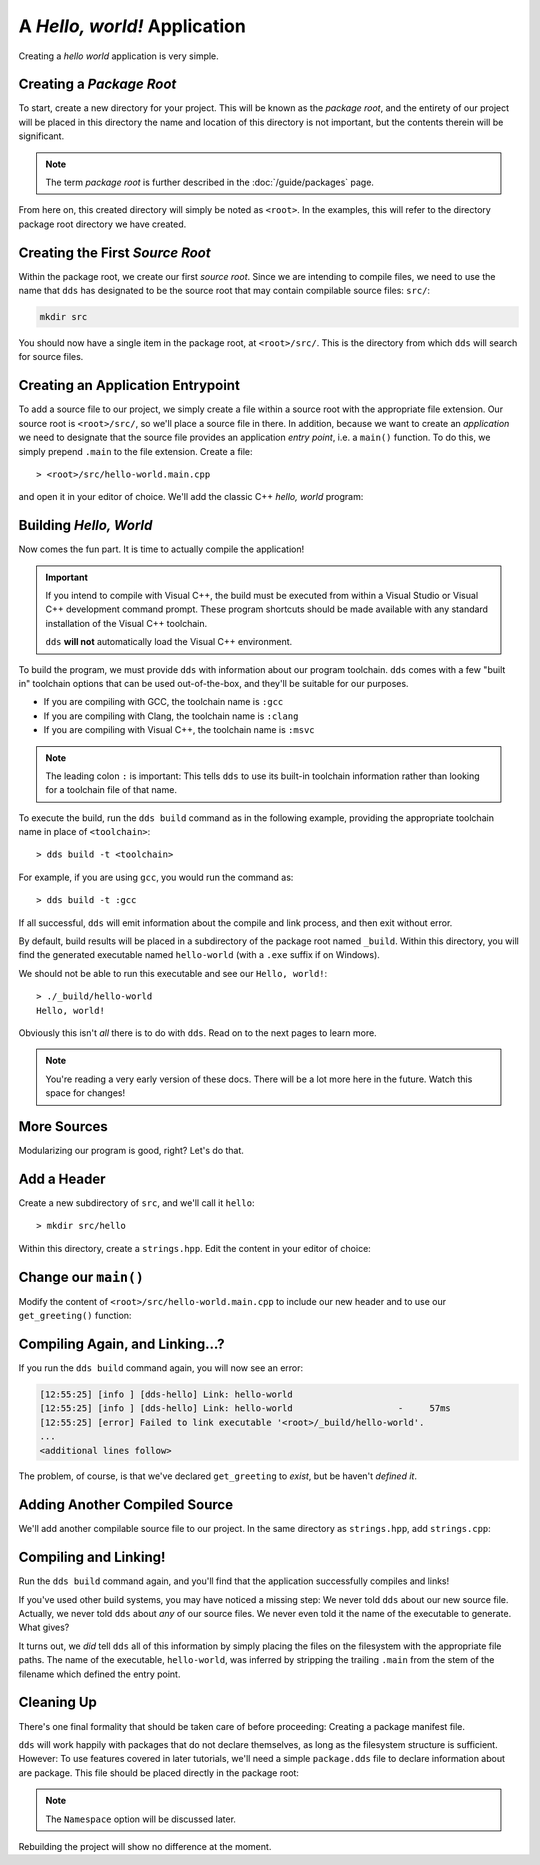 A *Hello, world!* Application
#############################

Creating a *hello world* application is very simple.


Creating a *Package Root*
*************************

To start, create a new directory for your project. This will be known as the
*package root*, and the entirety of our project will be placed in this
directory the name and location of this directory is not important, but the
contents therein will be significant.

.. note::
   The term *package root* is further described in the :doc:`/guide/packages` page.

From here on, this created directory will simply be noted as ``<root>``. In
the examples, this will refer to the directory package root directory we have
created.


Creating the First *Source Root*
********************************

Within the package root, we create our first *source root*. Since we are
intending to compile files, we need to use the name that ``dds`` has designated
to be the source root that may contain compilable source files: ``src/``:

.. code-block:: bash

   mkdir src

You should now have a single item in the package root, at ``<root>/src/``. This
is the directory from which ``dds`` will search for source files.


Creating an Application Entrypoint
**********************************

To add a source file to our project, we simply create a file within a source
root with the appropriate file extension. Our source root is ``<root>/src/``,
so we'll place a source file in there. In addition, because we want to create
an *application* we need to designate that the source file provides an
application *entry point*, i.e. a ``main()`` function. To do this, we simply
prepend ``.main`` to the file extension. Create a file::

> <root>/src/hello-world.main.cpp

and open it in your editor of choice. We'll add the classic C++ *hello, world*
program:

.. code-block:: c++
    :linenos:
    :caption: ``<root>/src/hello-world.main.cpp``

    #include <iostream>

    int main() {
      std::cout << "Hello, world!\n";
    }


Building *Hello, World*
***********************

Now comes the fun part. It is time to actually compile the application!

.. important::
    If you intend to compile with Visual C++, the build must be executed
    from within a Visual Studio or Visual C++ development command prompt. These
    program shortcuts should be made available with any standard installation
    of the Visual C++ toolchain.

    ``dds`` **will not** automatically load the Visual C++ environment.

To build the program, we must provide ``dds`` with information about our
program toolchain. ``dds`` comes with a few "built in" toolchain options that
can be used out-of-the-box, and they'll be suitable for our purposes.

- If you are compiling with GCC, the toolchain name is ``:gcc``
- If you are compiling with Clang, the toolchain name is ``:clang``
- If you are compiling with Visual C++, the toolchain name is ``:msvc``

.. note::
    The leading colon ``:`` is important: This tells ``dds`` to use its
    built-in toolchain information rather than looking for a toolchain file of
    that name.

To execute the build, run the ``dds build`` command as in the following
example, providing the appropriate toolchain name in place of ``<toolchain>``::

> dds build -t <toolchain>

For example, if you are using ``gcc``, you would run the command as::

> dds build -t :gcc

If all successful, ``dds`` will emit information about the compile and link
process, and then exit without error.

By default, build results will be placed in a subdirectory of the package root
named ``_build``. Within this directory, you will find the generated executable
named ``hello-world`` (with a ``.exe`` suffix if on Windows).

We should not be able to run this executable and see our ``Hello, world!``::

    > ./_build/hello-world
    Hello, world!

Obviously this isn't *all* there is to do with ``dds``. Read on to the next
pages to learn more.

.. note::
    You're reading a very early version of these docs. There will be a lot more
    here in the future. Watch this space for changes!


More Sources
************

Modularizing our program is good, right? Let's do that.


Add a Header
************

Create a new subdirectory of ``src``, and we'll call it ``hello``::

> mkdir src/hello

Within this directory, create a ``strings.hpp``. Edit the content in your
editor of choice:

.. code-block:: c++
    :caption: ``<root>/src/hello/strings.hpp``
    :linenos:

    #ifndef HELLO_STRINGS_HPP_INCLUDED
    #define HELLO_STRINGS_HPP_INCLUDED

    #include <string>

    namespace hello {

    std::string get_greeting();

    }

    #endif


Change our ``main()``
*********************

Modify the content of ``<root>/src/hello-world.main.cpp`` to include our new
header and to use our ``get_greeting()`` function:

.. code-block:: c++
    :caption: ``<root>/src/hello-world.main.cpp``
    :linenos:
    :emphasize-lines: 1, 6

    #include <hello/strings.hpp>

    #include <iostream>

    int main() {
      std::cout << hello::get_greeting() << '\n';
    }


Compiling Again, and Linking...?
********************************

If you run the ``dds build`` command again, you will now see an error:

.. code-block:: text

    [12:55:25] [info ] [dds-hello] Link: hello-world
    [12:55:25] [info ] [dds-hello] Link: hello-world                    -     57ms
    [12:55:25] [error] Failed to link executable '<root>/_build/hello-world'.
    ...
    <additional lines follow>

The problem, of course, is that we've declared ``get_greeting`` to *exist*, but
be haven't *defined it*.


Adding Another Compiled Source
******************************

We'll add another compilable source file to our project. In the same
directory as ``strings.hpp``, add ``strings.cpp``:

.. code-block:: c++
    :caption: ``<root>/src/hello/strings.cpp``
    :linenos:

    #include <hello/strings.hpp>

    std::string hello::get_greeting() {
      return "Hello, world!";
    }


Compiling and Linking!
**********************

Run the ``dds build`` command again, and you'll find that the application
successfully compiles and links!

If you've used other build systems, you may have noticed a missing step: We
never told ``dds`` about our new source file. Actually, we never told ``dds``
about *any* of our source files. We never even told it the name of the
executable to generate. What gives?

It turns out, we *did* tell ``dds`` all of this information by simply placing
the files on the filesystem with the appropriate file paths. The name of the
executable, ``hello-world``, was inferred by stripping the trailing ``.main``
from the stem of the filename which defined the entry point.


Cleaning Up
***********

There's one final formality that should be taken care of before proceeding:
Creating a package manifest file.

``dds`` will work happily with packages that do not declare themselves, as long
as the filesystem structure is sufficient. However: To use features covered in
later tutorials, we'll need a simple ``package.dds`` file to declare
information about are package. This file should be placed directly in the
package root:

.. code-block:: yaml
    :caption: ``<root>/package.dds``

    Name: hello-dds
    Version: 0.1.0
    Namespace: tutorial


.. note::
    The ``Namespace`` option will be discussed later.

Rebuilding the project will show no difference at the moment.

.. seealso::
    Creating a single application executable is fine and all, but what if we
    want to create libraries? See the next page: :doc:`hello-lib`
